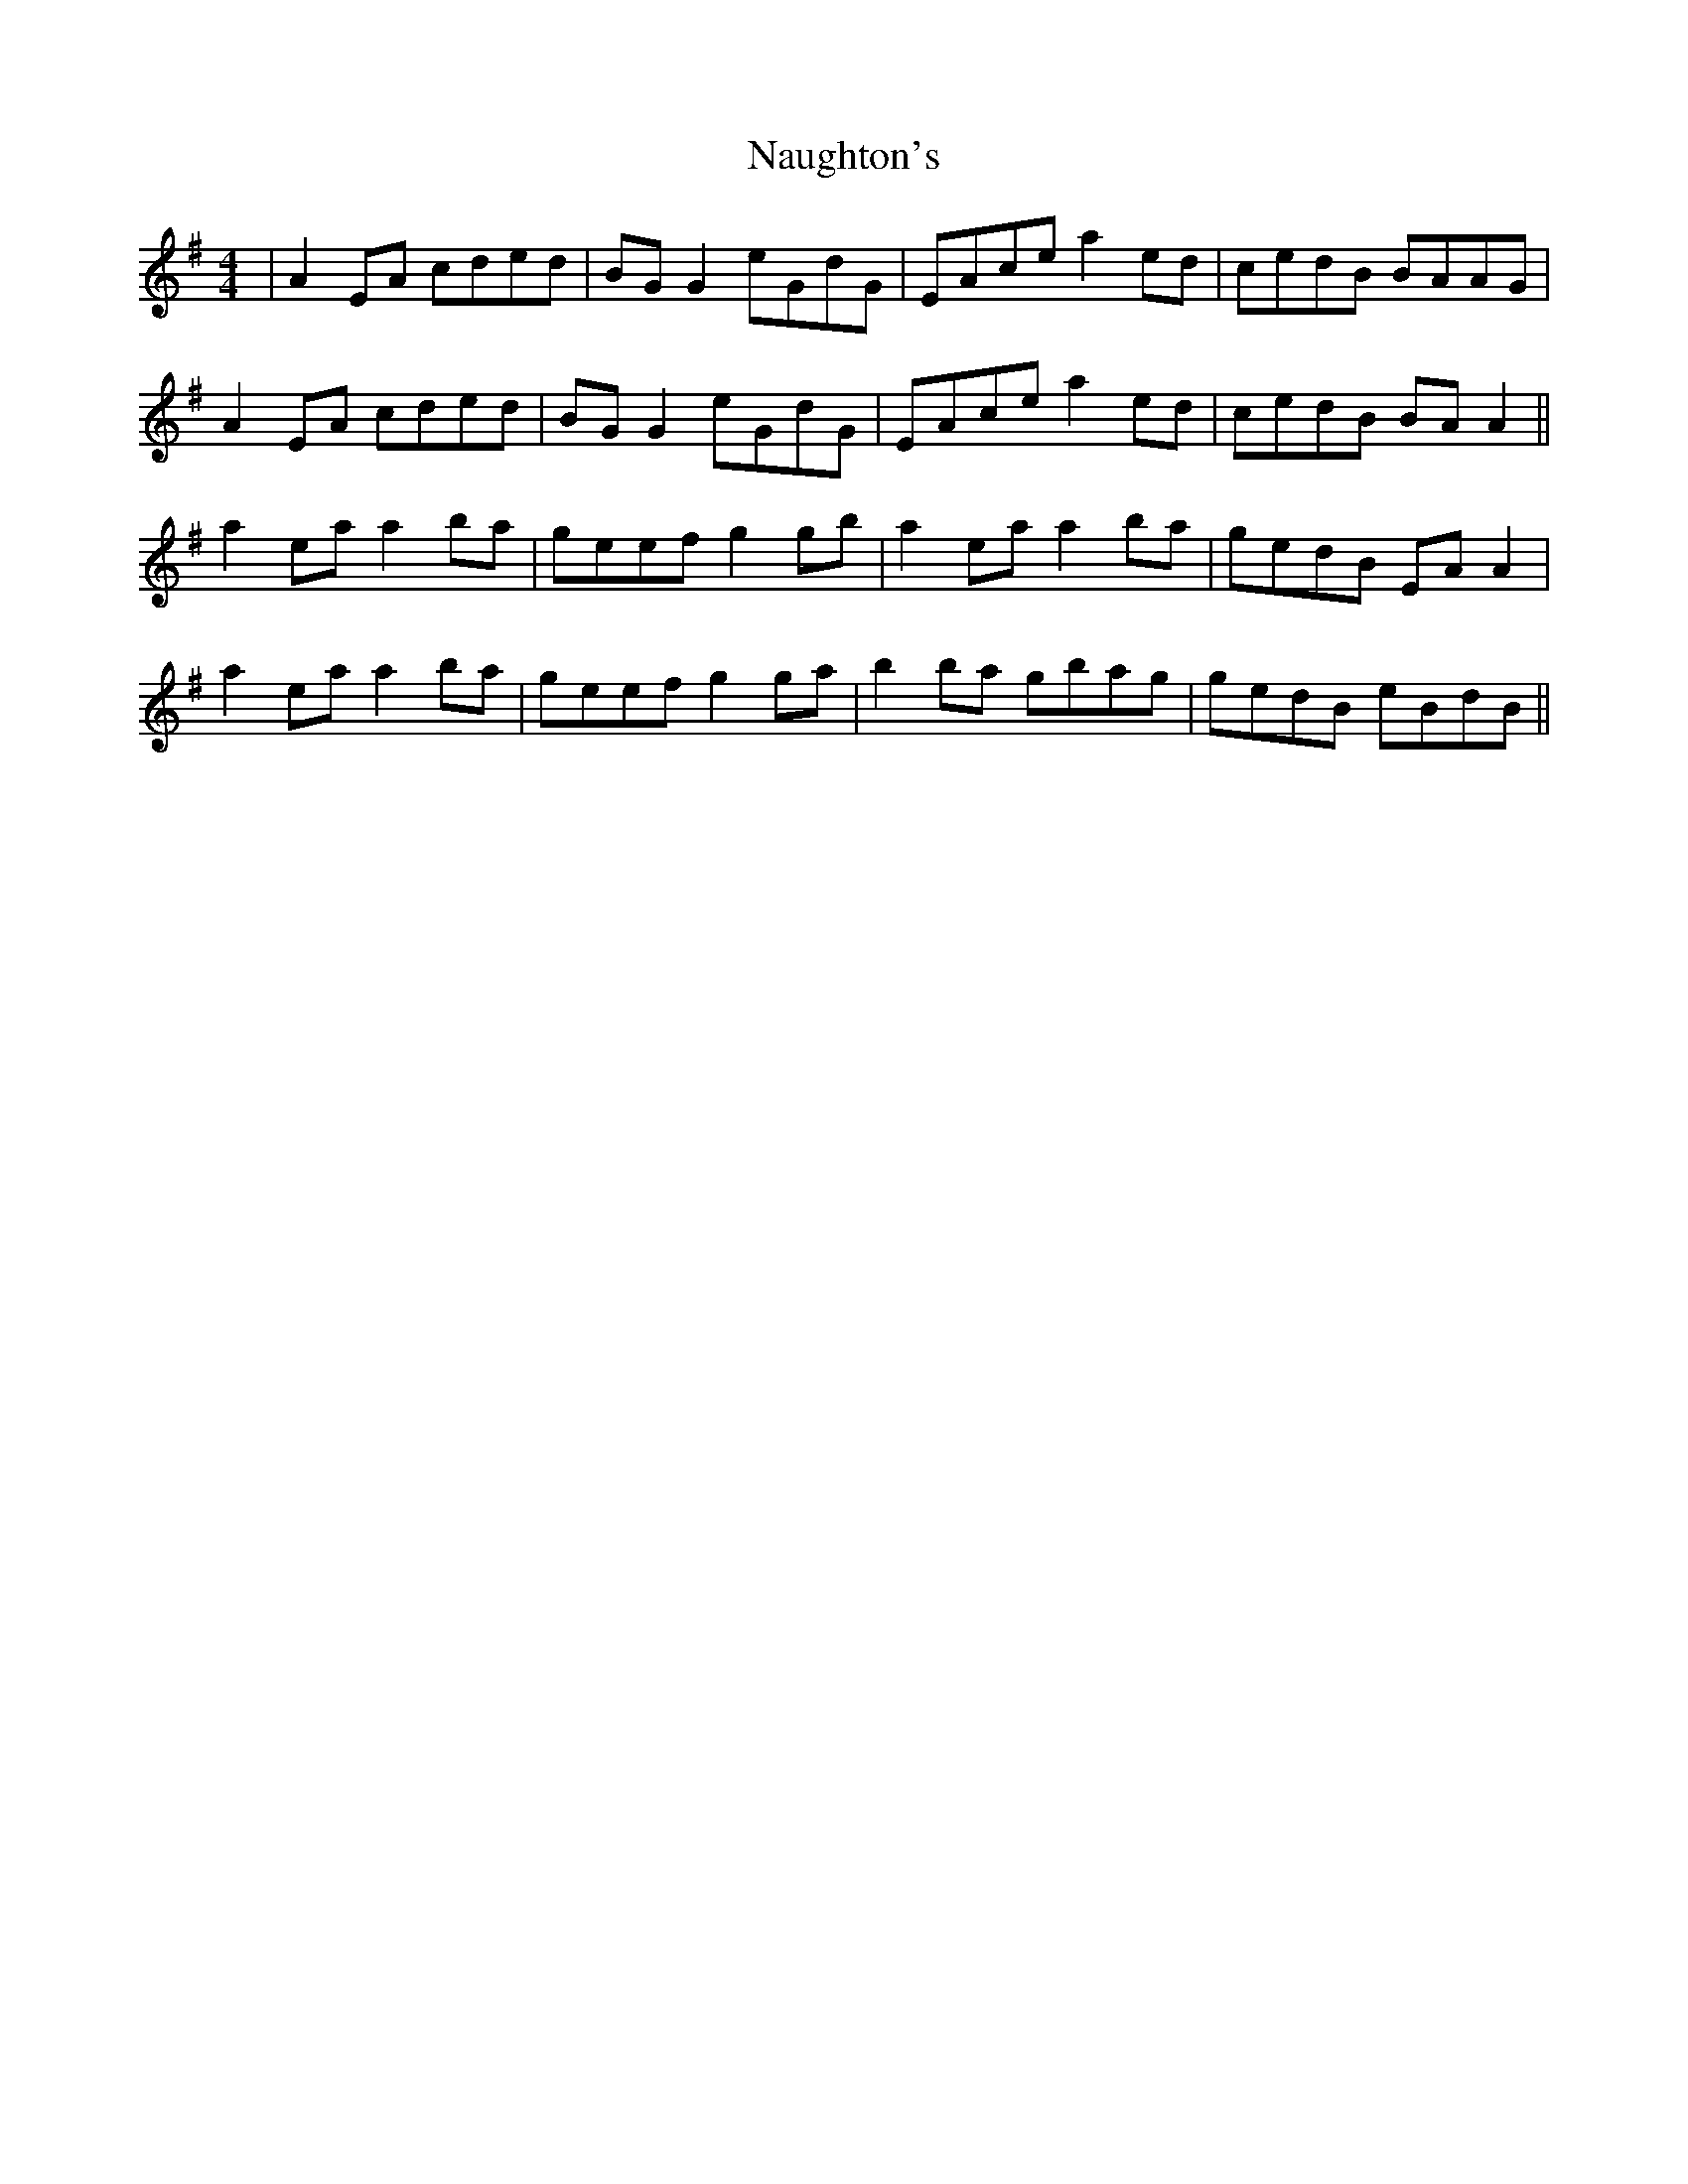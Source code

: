 X: 28998
T: Naughton's
R: reel
M: 4/4
K: Adorian
|A2 EA cded|BG G2 eGdG|EAce a2 ed|cedB BAAG|
A2 EA cded|BG G2 eGdG|EAce a2 ed|cedB BA A2||
a2 ea a2 ba|geef g2 gb|a2 ea a2 ba|gedB EA A2|
a2 ea a2 ba|geef g2 ga|b2 ba gbag|gedB eBdB||


